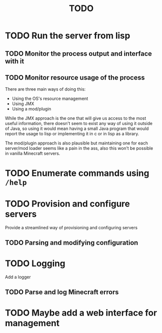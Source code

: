 #+title: TODO

* TODO Run the server from lisp

** TODO Monitor the process output and interface with it

** TODO Monitor resource usage of the process

There are three main ways of doing this:

- Using the OS's resource management
- Using JMX
- Using a mod/plugin

While the JMX approach is the one that will give us access to the most useful information, there doesn't seem to exist any way of using it outside of Java, so using it would mean having a small Java program that would report the usage to lisp or implementing it in c or in lisp as a library.

The mod/plugin approach is also plausible but maintaining one for each server/mod loader seems like a pain in the ass, also this won't be possible in vanilla Minecraft servers.

* TODO Enumerate commands using ~/help~

* TODO Provision and configure servers

Provide a streamlined way of provisioning and configuring servers

** TODO Parsing and modifying configuration

* TODO Logging

Add a logger

** TODO Parse and log Minecraft errors

* TODO Maybe add a web interface for management
